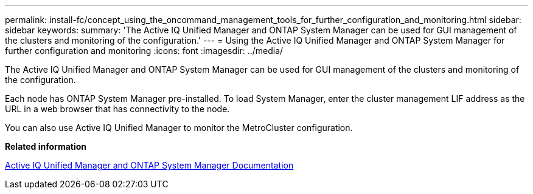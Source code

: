 ---
permalink: install-fc/concept_using_the_oncommand_management_tools_for_further_configuration_and_monitoring.html
sidebar: sidebar
keywords: 
summary: 'The Active IQ Unified Manager and ONTAP System Manager can be used for GUI management of the clusters and monitoring of the configuration.'
---
= Using the Active IQ Unified Manager and ONTAP System Manager for further configuration and monitoring
:icons: font
:imagesdir: ../media/

[.lead]
The Active IQ Unified Manager and ONTAP System Manager can be used for GUI management of the clusters and monitoring of the configuration.

Each node has ONTAP System Manager pre-installed. To load System Manager, enter the cluster management LIF address as the URL in a web browser that has connectivity to the node.

You can also use Active IQ Unified Manager to monitor the MetroCluster configuration.

*Related information*

http://docs.netapp.com[Active IQ Unified Manager and ONTAP System Manager Documentation]
